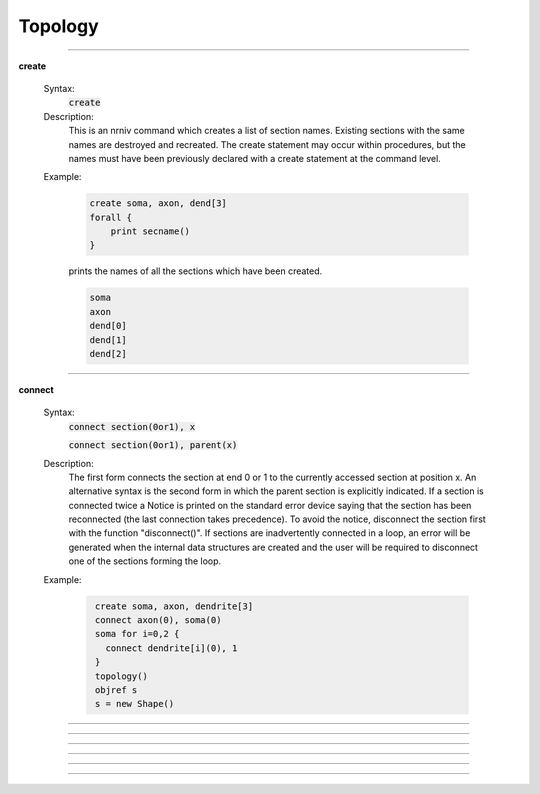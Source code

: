 .. _topology:

         
Topology
--------

         
         

----



.. index::  create (keyword)

.. _keyword_create:

**create**

    Syntax:
        :code:`create`



    Description:
        This is an nrniv command which creates a list of section names.  Existing sections with 
        the same names are destroyed and recreated.  The create statement may 
        occur within procedures, but the names must have been previously declared with 
        a create statement at the command level. 
         

    Example:

        .. code-block::
            none

            create soma, axon, dend[3] 
            forall { 
            	print secname() 
            } 

        prints the names of all the sections which have been created. 

        .. code-block::
            none

            soma 
            axon 
            dend[0] 
            dend[1] 
            dend[2] 

         

    .. seealso::
        :ref:`connect <keyword_connect>`, :ref:`insert <keyword_insert>`, :ref:`forall <keyword_forall>`
        

         

----



.. index::  connect (keyword)

.. _keyword_connect:

**connect**

    Syntax:
        :code:`connect section(0or1), x`

        :code:`connect section(0or1), parent(x)`



    Description:
        The first form connects the section at end 0 or 1 to the currently 
        accessed section at position x.  An alternative syntax is the second 
        form in which the parent section is explicitly indicated.  If a section 
        is connected twice a Notice is printed on the standard error device 
        saying that the section has been reconnected (the last connection takes 
        precedence).  To avoid the notice, disconnect the section first with the 
        function "disconnect()".  If sections are inadvertently connected in a 
        loop, an error will be generated when the internal data structures are 
        created and the user will be required to disconnect one of the sections 
        forming the loop. 
         

    Example:

        .. code-block::
            none

             create soma, axon, dendrite[3] 
             connect axon(0), soma(0) 
             soma for i=0,2 { 
               connect dendrite[i](0), 1 
             } 
             topology() 
             objref s 
             s = new Shape() 


         

----



.. function:: topology


    Syntax:
        :code:`topology()`


    Description:
        Print the topology of how the sections are connected together. 

         
         

----



.. function:: delete_section


    Syntax:
        :code:`delete_section()`


    Description:
        Delete the currently accessed section from the main section 
        list which is used in computation. 
        \ :code:`forall delete_section` 
        will remove all sections. 
         
        Note: deleted sections still exist (even though 
        :meth:`SectionRef.SectionRef` . :func:`exists` 
        returns 0 and an error will result if one attempts to access 
        the section) so 
        that other objects (such as section lists and Shapes) which 
        hold pointers to these sections will still work. When the last 
        pointer to a section is destroyed, the section memory will be 
        freed. 

         

----



.. function:: section_exists


    Syntax:
        :code:`boolean = section_exists("name", [index], [object])`


    Description:
        Returns 1 if the section defined by the args exists and can be used 
        as a currently accessed section. Otherwise, returns 0. 
        The index is optional and if nonzero, can be incorporated into the name as 
        a literal value such as dend[25]. If the optional object arg is present, that 
        is the context, otherwise the context is the top level. "name" should 
        not contain the object prefix. Even if a section is multiply dimensioned, use 
        a single index value. 

         

----



.. function:: section_owner


    Syntax:
        :code:`section_owner()`


    Description:
        Return the object that created the currently accessed section. If the 
        section was created from the top level, The NULLobject is returned. 
        If the section was created as a Python section and the first constructor 
        arg is a Python object or the keyword argument, cell = ..., is used, a 
        PythonObject wrapper is returned. I.e. in the Python world, it is the Python 
        cell object. 

         

----



.. function:: disconnect


    Syntax:
        :code:`disconnect()`


    Description:
        Disconnect the currently accessed section from its parent. Such 
        a parent can be reconnected with the connect statement. 


----



.. data:: nseg


    Description:
        Number of segments (compartments) in the currently accessed section. 
        When a section is created, nseg is 1. 
        In versions prior to 3.2, changing nseg throws away all 
        "inserted" mechanisms including diam 
        (if 3-d points do not exist). PointProcesss, connectivity, L, and 3-d 
        point information remain unchanged. 
         
        Starting in version 3.2, a change to nseg re-uses information contained 
        in the old segments. 
         
        If nseg is increased, all old segments are 
        relocated to their nearest new locations (no instance variables are modified 
        and no pointers to data in those segments become invalid). 
        and new segments are allocated and given mechanisms and values that are 
        identical to the old segment in which the center of the new segment is 
        located.  This means that increasing nseg by an odd factor preserves 
        the locations of all previous data (including all Point Processes) 
        and, if PARAMETER range variables are 
        constant, that all the new segments have the proper PARAMETER values. 
        (It generally doesn't matter that ASSIGNED and STATE values do not get 
        interpolated since those values are computed with fadvance()). 
        If range variables are not constant then the hoc expressions used to 
        set them should be re-executed. 
         
        If nseg is decreased then all the new segments are in fact those old segments 
        that were nearest the centers of the new segments. Unused old segments 
        are freed (and thus any existing pointers to variables in those freed 
        segments are invalid). This means that decreasing nseg by an odd factor 
        preserves the locations of all previous data. However POINT PROCESSES 
        not located at the centers of the new segments will be discarded. 
         
        The intention is to guarantee that the following sequence 

        .. code-block::
            none

                    run() //sim1 
                    forall nseg *= oddfactor 
                    run() //sim2 
                    forall nseg /= oddfactor 
                    run() //sim3 

        will produce identical simulations for sim1 and sim3. And sim2 will be 
        oddfactor^2 more accurate with regard to spatial discretization error. 


